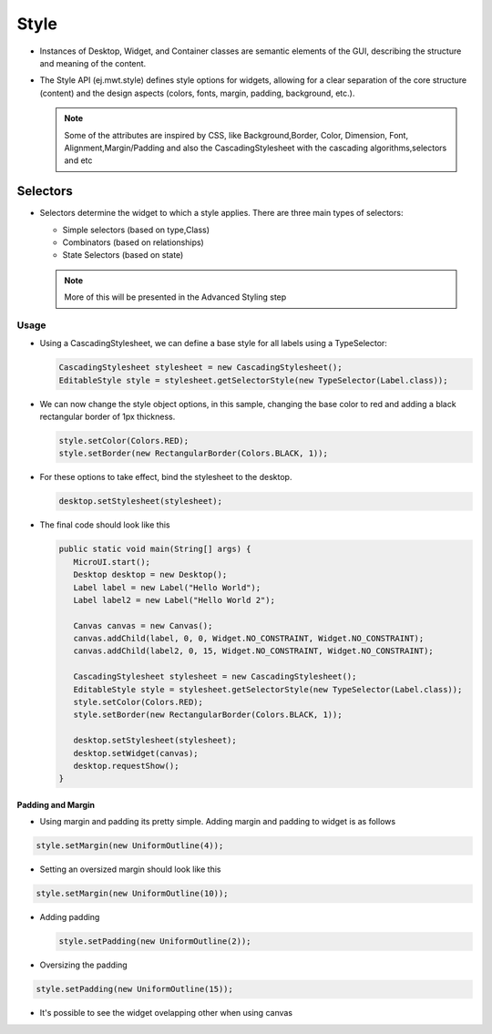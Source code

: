 Style
=====

-  Instances of Desktop, Widget, and Container classes are semantic
   elements of the GUI, describing the structure and meaning of the
   content.
-  The Style API (ej.mwt.style) defines style options for widgets,
   allowing for a clear separation of the core structure (content) and
   the design aspects (colors, fonts, margin, padding, background,
   etc.).
   
   .. note::
    Some of the attributes are inspired by CSS, like Background,Border, Color, Dimension, Font, Alignment,Margin/Padding
    and also the CascadingStylesheet with the cascading algorithms,selectors and etc

Selectors
---------

-  Selectors determine the widget to which a style applies. There are three main types of selectors:

   -  Simple selectors (based on type,Class)
   -  Combinators (based on relationships)
   -  State Selectors (based on state) 

   .. note::
    More of this will be presented in the Advanced Styling step 

Usage
`````

-  Using a CascadingStylesheet, we can define a base style for all
   labels using a TypeSelector:

   .. code:: java

       CascadingStylesheet stylesheet = new CascadingStylesheet();
       EditableStyle style = stylesheet.getSelectorStyle(new TypeSelector(Label.class));

-  We can now change the style object options, in this sample, changing
   the base color to red and adding a black rectangular border of 1px
   thickness.

   .. code:: java

       style.setColor(Colors.RED);
       style.setBorder(new RectangularBorder(Colors.BLACK, 1));

-  For these options to take effect, bind the stylesheet to the desktop.

   .. code:: java

       desktop.setStylesheet(stylesheet);

-  The final code should look like this

   .. code:: java

      public static void main(String[] args) {
         MicroUI.start();
         Desktop desktop = new Desktop();
         Label label = new Label("Hello World");
         Label label2 = new Label("Hello World 2");

         Canvas canvas = new Canvas();
         canvas.addChild(label, 0, 0, Widget.NO_CONSTRAINT, Widget.NO_CONSTRAINT);
         canvas.addChild(label2, 0, 15, Widget.NO_CONSTRAINT, Widget.NO_CONSTRAINT);

         CascadingStylesheet stylesheet = new CascadingStylesheet();
         EditableStyle style = stylesheet.getSelectorStyle(new TypeSelector(Label.class));
         style.setColor(Colors.RED);
         style.setBorder(new RectangularBorder(Colors.BLACK, 1));

         desktop.setStylesheet(stylesheet);
         desktop.setWidget(canvas);
         desktop.requestShow();
      }


   .. image:: images/styleborder.png
      :align: center 

Padding and Margin
~~~~~~~~~~~~~~~~~~

-  Using margin and padding its pretty simple. Adding margin and padding to widget is as follows

.. code:: java

      style.setMargin(new UniformOutline(4));

   
.. image:: images/margin.png
   :align: center

- Setting an oversized margin should look like this

.. code:: java
   
   style.setMargin(new UniformOutline(10));
   
.. image:: images/tuto_microej_gettingstarted_oversizedmargin.png
   :align: center

-  Adding padding

   .. code:: java

           style.setPadding(new UniformOutline(2));


.. image:: images/marginandpadding.png
   :align: center

- Oversizing the padding 

.. code:: java
 
   style.setPadding(new UniformOutline(15));


.. image:: images/tuto_microej_gettingstarted_oversizedmarginandpadding.png  
   :align: center

- It's possible to see the widget ovelapping other when using canvas
  